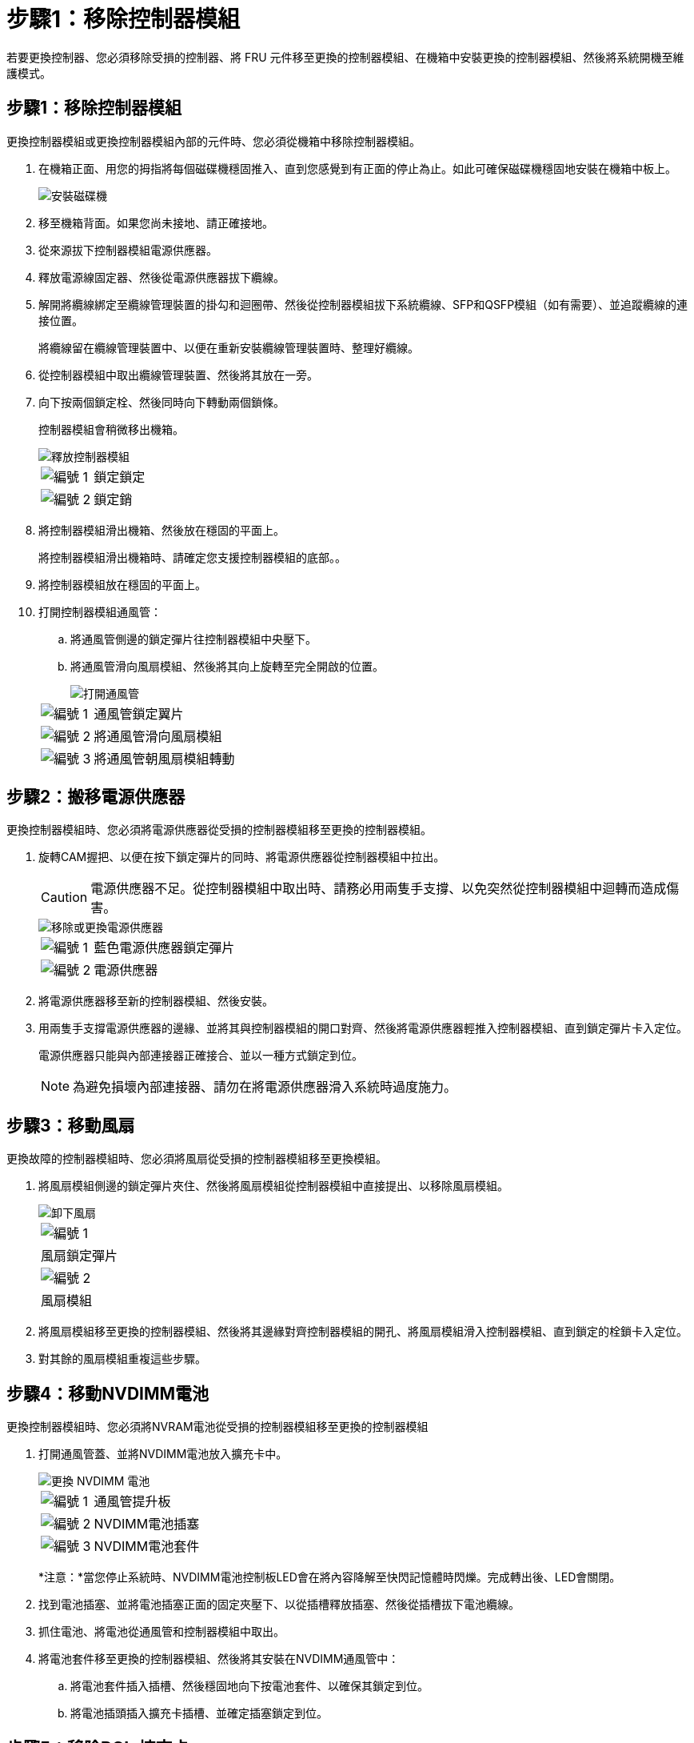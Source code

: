 = 步驟1：移除控制器模組
:allow-uri-read: 


若要更換控制器、您必須移除受損的控制器、將 FRU 元件移至更換的控制器模組、在機箱中安裝更換的控制器模組、然後將系統開機至維護模式。



== 步驟1：移除控制器模組

更換控制器模組或更換控制器模組內部的元件時、您必須從機箱中移除控制器模組。

. 在機箱正面、用您的拇指將每個磁碟機穩固推入、直到您感覺到有正面的停止為止。如此可確保磁碟機穩固地安裝在機箱中板上。
+
image::../media/drw_a800_drive_seated_IEOPS-960.svg[安裝磁碟機]

. 移至機箱背面。如果您尚未接地、請正確接地。
. 從來源拔下控制器模組電源供應器。
. 釋放電源線固定器、然後從電源供應器拔下纜線。
. 解開將纜線綁定至纜線管理裝置的掛勾和迴圈帶、然後從控制器模組拔下系統纜線、SFP和QSFP模組（如有需要）、並追蹤纜線的連接位置。
+
將纜線留在纜線管理裝置中、以便在重新安裝纜線管理裝置時、整理好纜線。

. 從控制器模組中取出纜線管理裝置、然後將其放在一旁。
. 向下按兩個鎖定栓、然後同時向下轉動兩個鎖條。
+
控制器模組會稍微移出機箱。

+
image::../media/drw_a800_pcm_remove.png[釋放控制器模組]

+
[cols="1,4"]
|===


 a| 
image:../media/icon_round_1.png["編號 1"]
 a| 
鎖定鎖定



 a| 
image:../media/icon_round_2.png["編號 2"]
 a| 
鎖定銷

|===
. 將控制器模組滑出機箱、然後放在穩固的平面上。
+
將控制器模組滑出機箱時、請確定您支援控制器模組的底部。。

. 將控制器模組放在穩固的平面上。
. 打開控制器模組通風管：
+
.. 將通風管側邊的鎖定彈片往控制器模組中央壓下。
.. 將通風管滑向風扇模組、然後將其向上旋轉至完全開啟的位置。
+
image::../media/drw_a800_open_air_duct.png[打開通風管]

+
[cols="1,4"]
|===


 a| 
image:../media/icon_round_1.png["編號 1"]
 a| 
通風管鎖定翼片



 a| 
image:../media/icon_round_2.png["編號 2"]
 a| 
將通風管滑向風扇模組



 a| 
image:../media/icon_round_3.png["編號 3"]
 a| 
將通風管朝風扇模組轉動

|===






== 步驟2：搬移電源供應器

更換控制器模組時、您必須將電源供應器從受損的控制器模組移至更換的控制器模組。

. 旋轉CAM握把、以便在按下鎖定彈片的同時、將電源供應器從控制器模組中拉出。
+

CAUTION: 電源供應器不足。從控制器模組中取出時、請務必用兩隻手支撐、以免突然從控制器模組中迴轉而造成傷害。

+
image::../media/drw_a800_replace_psu.svg[移除或更換電源供應器]

+
[cols="1,4"]
|===


 a| 
image:../media/icon_round_1.png["編號 1"]
 a| 
藍色電源供應器鎖定彈片



 a| 
image:../media/icon_round_2.png["編號 2"]
 a| 
電源供應器

|===
. 將電源供應器移至新的控制器模組、然後安裝。
. 用兩隻手支撐電源供應器的邊緣、並將其與控制器模組的開口對齊、然後將電源供應器輕推入控制器模組、直到鎖定彈片卡入定位。
+
電源供應器只能與內部連接器正確接合、並以一種方式鎖定到位。

+

NOTE: 為避免損壞內部連接器、請勿在將電源供應器滑入系統時過度施力。





== 步驟3：移動風扇

更換故障的控制器模組時、您必須將風扇從受損的控制器模組移至更換模組。

. 將風扇模組側邊的鎖定彈片夾住、然後將風扇模組從控制器模組中直接提出、以移除風扇模組。
+
image::../media/drw_a800_replace_fan.png[卸下風扇]

+
|===


 a| 
image:../media/icon_round_1.png["編號 1"]



 a| 
風扇鎖定彈片



 a| 
image:../media/icon_round_2.png["編號 2"]



 a| 
風扇模組

|===
. 將風扇模組移至更換的控制器模組、然後將其邊緣對齊控制器模組的開孔、將風扇模組滑入控制器模組、直到鎖定的栓鎖卡入定位。
. 對其餘的風扇模組重複這些步驟。




== 步驟4：移動NVDIMM電池

更換控制器模組時、您必須將NVRAM電池從受損的控制器模組移至更換的控制器模組

. 打開通風管蓋、並將NVDIMM電池放入擴充卡中。
+
image::../media/drw_a800_nvdimm_battery_replace.png[更換 NVDIMM 電池]

+
[cols="1,4"]
|===


 a| 
image:../media/icon_round_1.png["編號 1"]
 a| 
通風管提升板



 a| 
image:../media/icon_round_2.png["編號 2"]
 a| 
NVDIMM電池插塞



 a| 
image:../media/icon_round_3.png["編號 3"]
 a| 
NVDIMM電池套件

|===
+
*注意：*當您停止系統時、NVDIMM電池控制板LED會在將內容降解至快閃記憶體時閃爍。完成轉出後、LED會關閉。

. 找到電池插塞、並將電池插塞正面的固定夾壓下、以從插槽釋放插塞、然後從插槽拔下電池纜線。
. 抓住電池、將電池從通風管和控制器模組中取出。
. 將電池套件移至更換的控制器模組、然後將其安裝在NVDIMM通風管中：
+
.. 將電池套件插入插槽、然後穩固地向下按電池套件、以確保其鎖定到位。
.. 將電池插頭插入擴充卡插槽、並確定插塞鎖定到位。






== 步驟5：移除PCIe擴充卡

在控制器更換程序中、您必須從受損的控制器模組中移除PCIe模組。一旦NVDIMM和DIMM移至更換的控制器模組、您必須將它們安裝在更換的控制器模組中的相同位置。

. 從控制器模組中移除PCIe擴充卡：
+
.. 移除PCIe卡中的任何SFP或QSFP模組。
.. 向上轉動提升板左側的提升板鎖定栓、並朝風扇模組方向轉動。
+
提升板會從控制器模組稍微向上提升。

.. 向上提起提升板、將其移向風扇、使提升板上的金屬片邊緣脫離控制器模組邊緣、將提升板從控制器模組中提出、然後將其放置在穩固的平面上。
+
image::../media/drw_a800_riser_2_3_remove.png[卸下提升板 2 和 3]

+
[cols="1,4"]
|===


 a| 
image:../media/icon_round_1.png["編號 1"]
 a| 
通風管



 a| 
image:../media/icon_round_2.png["編號 2"]
 a| 
提升板1（左提升板）、提升板2（中間提升板）和3（右提升板）鎖定鎖定鎖條

|===


. 對受損控制器模組中的其餘擴充卡重複上述步驟。
. 在更換控制器中使用空的擴充卡重複上述步驟、然後將其移除。




== 步驟6：移動系統DIMM

若要移動DIMM、請從受損的控制器找到並將其移至更換控制器、然後依照特定的步驟順序進行。

. 請注意插槽中的DIMM方向、以便您以適當的方向將DIMM插入更換的控制器模組。
. 緩慢地將DIMM兩側的兩個DIMM彈出彈片分開、然後將DIMM從插槽中滑出、藉此將DIMM從插槽中退出。
+

NOTE: 小心拿住DIMM的邊緣、避免對DIMM電路板上的元件施加壓力。

. 找到要安裝DIMM的插槽。
. 將DIMM正面插入插槽。
+
DIMM可緊密插入插槽、但應該很容易就能裝入。如果沒有、請重新將DIMM與插槽對齊、然後重新插入。

+

NOTE: 目視檢查DIMM、確認其對齊並完全插入插槽。

. 在DIMM頂端邊緣小心地推入、但穩固地推入、直到彈出彈出彈片卡入DIMM兩端的槽口。
. 對其餘的DIMM重複這些步驟。




== 步驟7：移動NVDIMM

若要移動NVDIMM、請從受損的控制器找到NVDIMM並將其移至更換控制器、然後依照特定的步驟順序進行。

. 找到控制器模組上的NVDIMM。
+
image::../media/drw_a800_no_risers_nvdimm_move.png[移動 NVDIMM]

+
[cols="1,4"]
|===


 a| 
image:../media/icon_round_1.png["編號 1"]
 a| 
通風管



 a| 
image:../media/icon_round_2.png["編號 2"]
 a| 
NVDIMM

|===
. 請注意NVDIMM在插槽中的方向、以便將NVDIMM以適當的方向插入替換控制器模組。
. 將NVDIMM從插槽中退出、方法是緩慢地將NVDIMM兩側的兩個NVDIMM彈出彈片分開、然後將NVDIMM從插槽中滑出並放在一邊。
+

NOTE: 小心拿住NVDIMM的邊緣、避免對NVDIMM電路板上的元件施加壓力。

. 找到要安裝NVDIMM的插槽。
. 將NVDIMM正面插入插槽。
+
NVDIMM可緊密裝入插槽、但應能輕鬆放入。如果沒有、請重新將NVDIMM與插槽對齊、然後重新插入。

+

NOTE: 目視檢查NVDIMM、確認其已平均對齊並完全插入插槽。

. 小心但穩固地推入NVDIMM頂端邊緣、直到彈出彈片卡入NVDIMM末端的槽口。
. 重複上述步驟以移動其他NVDIMM。




== 步驟8：移動開機媒體

您必須將開機媒體裝置從功能受損的控制器移出、並將其安裝在更換的控制器中。

開機媒體位於擴充卡3下方。

. 找到開機媒體：
+
image::../media/drw_a800_pcm_replace_only_boot_media.png[移除開機媒體]

+
[cols="1,4"]
|===


 a| 
image:../media/icon_round_1.png["編號 1"]
 a| 
通風管



 a| 
image:../media/icon_round_2.png["編號 2"]
 a| 
擴充卡3



 a| 
image:../media/icon_round_3.png["編號 3"]
 a| 
1號十字螺絲起子



 a| 
image:../media/icon_round_4.png["編號 4."]
 a| 
開機媒體螺絲



 a| 
image:../media/icon_round_5.png["編號 5."]
 a| 
開機媒體

|===
. 從控制器模組移除開機媒體：
+
.. 使用1號十字螺絲起子、取出固定開機媒體的螺絲、並將螺絲放在安全的地方。
.. 抓住開機媒體的兩側、輕轉開機媒體、然後將開機媒體直接從插槽拉出、放在一旁。


. 將開機媒體移至新的控制器模組並安裝：
+
.. 將開機媒體的邊緣對齊插槽外殼、然後將其輕推入插槽。
.. 將開機媒體向下旋轉至主機板。
.. 使用開機媒體螺絲將開機媒體固定至主機板。
+
請勿過度鎖緊螺絲、否則可能會損壞開機媒體。







== 步驟9：安裝PCIe擴充卡

移動DIMM、NVDIMM和開機媒體後、您可以在更換的控制器模組中安裝PCIe擴充卡。

. 將擴充卡安裝至更換的控制器模組：
+
.. 將擴充卡的邊緣對齊控制器模組的底部金屬板。
.. 沿控制器模組的插腳引導擴充卡、然後將擴充卡降低至控制器模組。
.. 向下轉動鎖定栓、然後將其卡入鎖定位置。
+
鎖定時、鎖定栓會與擴充卡的頂端齊平、而擴充卡則會正面置於控制器模組中。

.. 重新插入從PCIe卡中移除的任何SFP或QSFP模組。


. 針對其餘的PCIe擴充卡重複上述步驟。




== 步驟10：安裝控制器模組

將所有元件從受損的控制器模組移至更換的控制器模組之後、您必須將更換的控制器模組安裝到機箱中、然後將其開機至維護模式。

. 如果您尚未這麼做、請關閉通風管：
+
.. 將通風管向下旋轉至控制器模組。
.. 將通風管滑向提升板、直到鎖定彈片卡入定位。
.. 檢查通風管、確定其已正確放置並鎖定到位。
+
image::../media/drw_a800_close_air_duct.png[關閉通風管]

+
[cols="1,4"]
|===


 a| 
image:../media/icon_round_1.png["編號 1"]
 a| 
鎖定彈片



 a| 
image:../media/icon_round_2.png["編號 2"]
 a| 
滑入柱塞

|===


. 將控制器模組的一端與機箱的開口對齊、然後將控制器模組輕推至系統的一半。
+

NOTE: 在指示之前、請勿將控制器模組完全插入機箱。

. 僅連接管理連接埠和主控台連接埠、以便存取系統以執行下列各節中的工作。
+

NOTE: 您將在本程序稍後將其餘纜線連接至控制器模組。

. 完成控制器模組的重新安裝：
+
.. 將控制器模組穩固地推入機箱、直到它與中間板完全接入。
+
控制器模組完全就位時、鎖定鎖條會上升。

+

NOTE: 將控制器模組滑入機箱時、請勿過度施力、以免損壞連接器。

.. 向上轉動鎖定栓、將其傾斜、使其從鎖定銷中取出、然後將其放低至鎖定位置。


. 將系統纜線和收發器模組插入控制器模組、然後重新安裝纜線管理設備。
. 將電源線插入電源供應器、然後重新安裝電源線固定器。
+
控制器模組一連接到電源、就會立即開始開機。準備好中斷開機程序。

+

NOTE: 如果您的系統有DC電源供應器、請確定電源供應器纜線上的指旋螺絲已鎖緊。


